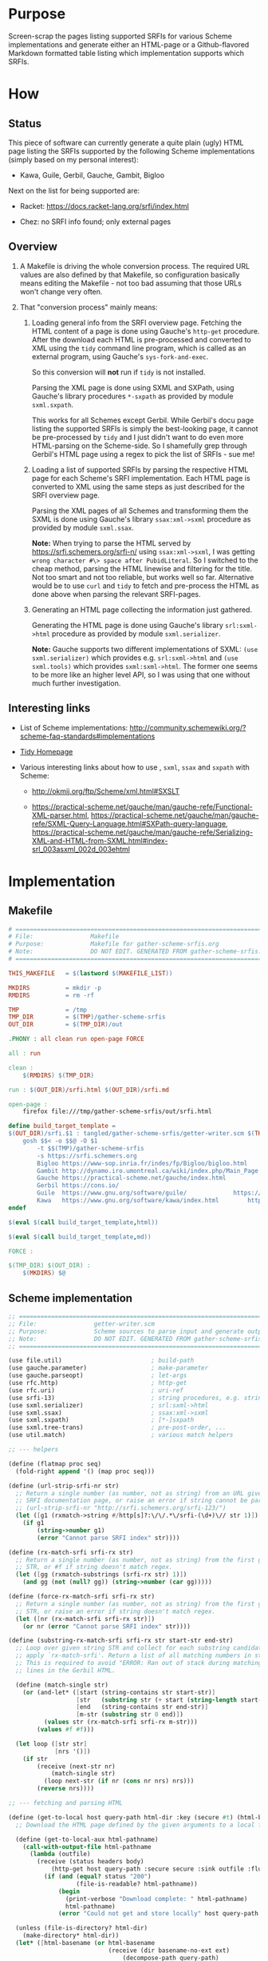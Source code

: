 * Purpose

Screen-scrap the pages listing supported SRFIs for various Scheme implementations and generate either an HTML-page or a
Github-flavored Markdown formatted table listing which implementation supports which SRFIs.

* How

** Status

This piece of software can currently generate a quite plain (ugly) HTML page listing the SRFIs supported by the
following Scheme implementations (simply based on my personal interest):

- Kawa, Guile, Gerbil, Gauche, Gambit, Bigloo

Next on the list for being supported are:

- Racket: https://docs.racket-lang.org/srfi/index.html

- Chez: no SRFI info found; only external pages

** Overview

1. A Makefile is driving the whole conversion process. The required URL values are also defined by that Makefile, so
   configuration basically means editing the Makefile - not too bad assuming that those URLs won't change very often.

2. That "conversion process" mainly means:

   1. Loading general info from the SRFI overview page. Fetching the HTML content of a page is done using Gauche's
      =http-get= procedure. After the download each HTML is pre-processed and converted to XML using the =tidy= command
      line program, which is called as an external program, using Gauche's =sys-fork-and-exec=.

      So this conversion will *not* run if =tidy= is not installed.

      Parsing the XML page is done using SXML and SXPath, using Gauche's library procedures =*-sxpath= as provided by
      module =sxml.sxpath=.

      This works for all Schemes except Gerbil. While Gerbil's docu page listing the supported SRFIs is simply the
      best-looking page, it cannot be pre-processed by =tidy= and I just didn't want to do even more HTML-parsing on the
      Scheme-side. So I shamefully grep through Gerbil's HTML page using a regex to pick the list of SRFIs - sue me!

   2. Loading a list of supported SRFIs by parsing the respective HTML page for each Scheme's SRFI implementation. Each
      HTML page is converted to XML using the same steps as just described for the SRFI overview page.

      Parsing the XML pages of all Schemes and transforming them the SXML is done using Gauche's library
      =ssax:xml->sxml= procedure as provided by module =sxml.ssax=.

      *Note:* When trying to parse the HTML served by https://srfi.schemers.org/srfi-n/ using =ssax:xml->sxml=, I was
      getting =wrong character #\> space after PubidLiteral=. So I switched to the cheap method, parsing the HTML
      linewise and filtering for the title. Not too smart and not too reliable, but works well so far. Alternative would
      be to use =curl= and =tidy= to fetch and pre-process the HTML as done above when parsing the relevant SRFI-pages.

   3. Generating an HTML page collecting the information just gathered.

      Generating the HTML page is done using Gauche's library =srl:sxml->html= procedure as provided by module
      =sxml.serializer=.

      *Note:* Gauche supports two different implementations of SXML: =(use sxml.serializer)= which provides e.g.
      =srl:sxml->html= and =(use sxml.tools)= which provides =sxml:sxml->html=. The former one seems to be more like an
      higher level API, so I was using that one without much further investigation.

** Interesting links

- List of Scheme implementations:
  http://community.schemewiki.org/?scheme-faq-standards#implementations

- [[http://www.html-tidy.org/][Tidy Homepage]]

- Various interesting links about how to use , =sxml=, =ssax= and =sxpath= with Scheme:

  - http://okmij.org/ftp/Scheme/xml.html#SXSLT

  - https://practical-scheme.net/gauche/man/gauche-refe/Functional-XML-parser.html,
    https://practical-scheme.net/gauche/man/gauche-refe/SXML-Query-Language.html#SXPath-query-language,
    https://practical-scheme.net/gauche/man/gauche-refe/Serializing-XML-and-HTML-from-SXML.html#index-srl_003asxml_002d_003ehtml

* Implementation

** Makefile

#+BEGIN_SRC makefile :tangle tangled/gather-scheme-srfis/Makefile
# ============================================================================
# File:                Makefile
# Purpose:             Makefile for gather-scheme-srfis.org
# Note:                DO NOT EDIT. GENERATED FROM gather-scheme-srfis.org
# ============================================================================

THIS_MAKEFILE   = $(lastword $(MAKEFILE_LIST))

MKDIRS          = mkdir -p
RMDIRS          = rm -rf

TMP             = /tmp
TMP_DIR         = $(TMP)/gather-scheme-srfis
OUT_DIR         = $(TMP_DIR)/out

.PHONY : all clean run open-page FORCE

all : run

clean :
	$(RMDIRS) $(TMP_DIR)

run : $(OUT_DIR)/srfi.html $(OUT_DIR)/srfi.md

open-page :
	firefox file:///tmp/gather-scheme-srfis/out/srfi.html

define build_target_template =
$(OUT_DIR)/srfi.$1 : tangled/gather-scheme-srfis/getter-writer.scm $(THIS_MAKEFILE) | $(TMP_DIR) $(OUT_DIR)
	gosh $$< -o $$@ -O $1                                                                                                                                                           \
		-t $$(TMP)/gather-scheme-srfis                                                                                                                                    \
		-s https://srfi.schemers.org                                                                                                                                     \
		Bigloo https://www-sop.inria.fr/indes/fp/Bigloo/bigloo.html    https://www-sop.inria.fr/indes/fp/Bigloo/bigloo-1.html                                            \
		Gambit http://dynamo.iro.umontreal.ca/wiki/index.php/Main_Page http://dynamo.iro.umontreal.ca/wiki/index.php/SRFI:s                                              \
		Gauche https://practical-scheme.net/gauche/index.html	       http://practical-scheme.net/gauche/man/gauche-refe/Standard-conformance.html#Standard-conformance \
		Gerbil https://cons.io/                                        https://cons.io/guide/srfi.html                                                                   \
		Guile  https://www.gnu.org/software/guile/		       https://www.gnu.org/software/guile/manual/html_node/SRFI-Support.html                             \
		Kawa   https://www.gnu.org/software/kawa/index.html	       https://www.gnu.org/software/kawa/Implemented-SRFIs.html
endef

$(eval $(call build_target_template,html))

$(eval $(call build_target_template,md))

FORCE :

$(TMP_DIR) $(OUT_DIR) :
	$(MKDIRS) $@
#+END_SRC

** Scheme implementation

#+BEGIN_SRC scheme :tangle tangled/gather-scheme-srfis/getter-writer.scm
;; ============================================================================
;; File:                getter-writer.scm
;; Purpose:             Scheme sources to parse input and generate output
;; Note:                DO NOT EDIT. GENERATED FROM gather-scheme-srfis.org
;; ============================================================================

(use file.util)                         ; build-path
(use gauche.parameter)                  ; make-parameter
(use gauche.parseopt)                   ; let-args
(use rfc.http)                          ; http-get
(use rfc.uri)                           ; uri-ref
(use srfi-13)                           ; string procedures, e.g. string-prefix-ci?
(use sxml.serializer)                   ; srl:sxml->html
(use sxml.ssax)                         ; ssax:xml->sxml
(use sxml.sxpath)                       ; [*-]sxpath
(use sxml.tree-trans)                   ; pre-post-order, ...
(use util.match)                        ; various match helpers

;; --- helpers

(define (flatmap proc seq)
  (fold-right append '() (map proc seq)))

(define (url-strip-srfi-nr str)
  ;; Return a single number (as number, not as string) from an URL given as string STR holding the link to an individual
  ;; SRFI documentation page, or raise an error if string cannot be parsed as an URL of the expected format.
  ;; (url-strip-srfi-nr "http://srfi.schemers.org/srfi-123/")
  (let ([g1 (rxmatch->string #/http[s]?:\/\/.*\/srfi-(\d+)\// str 1)])
    (if g1
        (string->number g1)
        (error "Cannot parse SRFI index" str))))

(define (rx-match-srfi srfi-rx str)
  ;; Return a single number (as number, not as string) from the first group in given regex SRFI-RX as applied to string
  ;; STR, or #f if string doesn't match regex.
  (let ([gg (rxmatch-substrings (srfi-rx str) 1)])
    (and gg (not (null? gg)) (string->number (car gg)))))

(define (force-rx-match-srfi srfi-rx str)
  ;; Return a single number (as number, not as string) from the first group in given regex SRFI-RX as applied to string
  ;; STR, or raise an error if string doesn't match regex.
  (let ([nr (rx-match-srfi srfi-rx str)])
    (or nr (error "Cannot parse SRFI index" str))))

(define (substring-rx-match-srfi srfi-rx str start-str end-str)
  ;; Loop over given string STR and collect for each substring candidate enclosed between strings START-STR and END-STR
  ;; apply `rx-match-srfi'. Return a list of all matching numbers in string.
  ;; This is required to avoid "ERROR: Ran out of stack during matching regexp" when applying the regex to the long
  ;; lines in the Gerbil HTML.

  (define (match-single str)
    (or (and-let* ([start (string-contains str start-str)]
                   [str   (substring str (+ start (string-length start-str)) -1)]
                   [end   (string-contains str end-str)]
                   [m-str (substring str 0 end)])
          (values str (rx-match-srfi srfi-rx m-str)))
        (values #f #f)))

  (let loop ([str str]
             [nrs '()])
    (if str
        (receive (next-str nr)
            (match-single str)
          (loop next-str (if nr (cons nr nrs) nrs)))
        (reverse nrs))))

;; --- fetching and parsing HTML

(define (get-to-local host query-path html-dir :key (secure #t) (html-basename #f))
  ;; Download the HTML page defined by the given arguments to a local file.

  (define (get-to-local-aux html-pathname)
    (call-with-output-file html-pathname
      (lambda (outfile)
        (receive (status headers body)
            (http-get host query-path :secure secure :sink outfile :flusher (lambda _ #t))
          (if (and (equal? status "200")
                   (file-is-readable? html-pathname))
              (begin
                (print-verbose "Download complete: " html-pathname)
                html-pathname)
              (error "Could not get and store locally" host query-path html-pathname status))))))

  (unless (file-is-directory? html-dir)
    (make-directory* html-dir))
  (let* ([html-basename (or html-basename
                            (receive (dir basename-no-ext ext)
                                (decompose-path query-path)
                              (format "~a.~a" basename-no-ext ext)))]
         [html-pathname (build-path html-dir html-basename)])
    (if (or (+force-get+)
            (not (file-is-readable? html-pathname)))
        (get-to-local-aux html-pathname)
        html-pathname)))

(define (get-tidied-sxml html-pathname xml-dir)
  ;; Convert the local HTML file defined by given string HTML-PATHNAME to sxml, assuming an installed version of tidy in
  ;; the executable path. The result file is stored below folder XML-DIR given as a string.

  (define (run-tidy html-pathname xml-dir)

    (define (save-xml-pathname xml-pathname err-pathname exit-status)
      (if (sys-wait-exited? exit-status)
          (let ([exit-code (sys-wait-exit-status exit-status)])
            (if (= exit-code 2)               ; Tidy exit codes: 2 -> errors
                (errorf "Got error, check error log ~a" err-pathname)
                (if (and (file-is-readable? xml-pathname) (positive? (file-size xml-pathname)))
                    (begin
                      (when (= exit-code 1)   ; 1 -> warnings
                        (format (current-error-port) "Got warnings, check ~a~%" err-pathname))
                      xml-pathname)
                    (errorf "Result file ~a empty, check error log ~a" xml-pathname err-pathname))))
          (error "Unexpected exit status" exit-status)))

    (let* ([xml-basename (receive (dir basename-no-ext ext)
                             (decompose-path html-pathname)
                           (format "~a.~a" basename-no-ext "xml"))]
           [xml-pathname (build-path xml-dir xml-basename)]
           [err-pathname (path-swap-extension xml-pathname "err")]
           [out (open-output-file xml-pathname)]
           [err (open-output-file err-pathname)])
      (let ((pid (sys-fork-and-exec "tidy"
                                    `("tidy" "--numeric-entities" "yes" "-asxml" ,html-pathname)
                                    :iomap `((1 . ,out) (2 . ,err)))))
        (receive (exit-pid exit-status)
            (sys-waitpid pid)           ; suspends until child process is terminated
          (close-output-port out)
          (close-output-port err)
          (save-xml-pathname xml-pathname err-pathname exit-status)))))

  (unless (file-is-directory? xml-dir)
    (make-directory* xml-dir))
  (let ([xml-pathname (run-tidy html-pathname xml-dir)])
    (call-with-input-file xml-pathname
      (lambda (inport)
        (ssax:xml->sxml inport '())))))

(define (get-gerbil-regexed-srfis html-pathname)
  ;; Return the sorted list of SRFI numbers greped from the local HTML file defined by string HTML-PATHNAME.
  ;; <td><a href="https://srfi.schemers.org/srfi-14/srfi-14.html" target="_blank" rel="noopener noreferrer">
  (let ([srfi-rx #/"http[s]?:\/\/.*\/srfi-(\d+)\/srfi-(?:\1).html"\s+target="_blank"\s+/])
    (call-with-input-file html-pathname
      (lambda (inport)
        (let loop ([line (read-line inport)]
                   [srfi-nrs '()])
          (if (eof-object? line)
              (sort srfi-nrs <)
              (let ([line-nrs (substring-rx-match-srfi srfi-rx line "<td><a href=" "rel=\"noopener noreferrer\">")])
                (if (null? line-nrs)
                    (loop (read-line inport)
                          srfi-nrs)
                    (loop (read-line inport)
                          (append line-nrs srfi-nrs))))))))))

;; --- Scheme SRFI parsing logic

(define (default-binding tag . elems)
  (flatmap identity (filter identity elems)))

(define (top-binding tag children)
  children)

(define (@-filter-url elems)
  (map cadr (filter (match-lambda [(tag value) (eq? tag 'href)]) elems)))

(define (gauche-strip-srfi-nr str)
  ;; (gauche-strip-srfi-nr "SRFI-123, Feature-based conditional expansion construct.")
  ;; (gauche-strip-srfi-nr "srfi-4")
  (let ([g1 (rxmatch->string #/SRFI-(\d+)[\,.*]?/i str 1)])
    (if g1
        (string->number g1)
        (error "Cannot parse SRFI index" str))))

(define (guile-strip-srfi-nr str)
  ;; (guile-strip-srfi-nr "SRFI_002d123.html#SRFI_002d123")
  (force-rx-match-srfi #/SRFI_002d(\d+)\.html#SRFI_002d(?:\1)/ str))

(define (kawa-try-split-srfi-nr str)
  ;; (kawa-try-split-srfi-nr "http://srfi.schemers.org/srfi-123/srfi-123.html")
  (rx-match-srfi #/http[s]?:\/\/.*\/srfi-(\d+)\/srfi-(?:\1).html/ str))

(define (run-bigloo parsed-sxml)
  (map url-strip-srfi-nr
       (let ([parse-state 'before-srfis])
         (pre-post-order
          parsed-sxml
          `((@
             ,*preorder*
             . ,(lambda (tag . elems)
                  (let ([urls (@-filter-url elems)])
                    (case parse-state
                      ((before-srfis)
                       (when (member "http://srfi.schemers.org" urls)
                         (set! parse-state 'reading-srfis))
                       #f)
                      ((reading-srfis)
                       (@-filter-url elems))
                      (else #f)))))
            (*text*    . ,(lambda (tag text)
                            (case parse-state
                              ((reading-srfis)
                               (when (string-prefix-ci? "Some SRFIs are not builtin" text)
                                 (set! parse-state 'done-srfis))))
                            #f))
            (*TOP*     . ,top-binding)
            (*default* . ,default-binding))))))

(define (run-gambit parsed-sxml)
  (map url-strip-srfi-nr
       (let ([parse-state 'before-srfis])
         (pre-post-order
          parsed-sxml
          `((@
             ,*preorder*
             . ,(lambda (tag . elems)
                  (case parse-state
                    ((reading-srfis)
                     (let ([urls (@-filter-url elems)])
                       (if (member "/wiki/index.php/Black_Hole" urls)
                           (begin
                             (set! parse-state 'done-srfis)
                             #f)
                           urls)))
                    (else #f))))
            (*text*
             . ,(lambda (tag text)
                  (case parse-state
                    ((before-srfis)
                     (when (string-prefix-ci? "Gambit natively implements the following SRFIs" text)
                       (set! parse-state 'reading-srfis))))
                  #f))
            (*TOP* . ,top-binding)
            (*default* . ,default-binding))))))

(define (run-gauche parsed-sxml)
  (map gauche-strip-srfi-nr
       (let ([parse-state 'before-srfis])
         (pre-post-order
          parsed-sxml
          `((@
             ,*preorder*
             . ,(lambda (tag . elems)
                  (case parse-state
                    ((reading-srfis)
                     (let ([urls (@-filter-url elems)])
                       (when (member "Multibyte-strings.html#Multibyte-strings" urls)
                         (set! parse-state 'done-srfis)))))
                  #f))
            (*text*
             . ,(lambda (tag text)
                  (case parse-state
                    ((before-srfis)
                     (when (string-prefix-ci? "Gauche also supports the following SRFIs" text)
                       (set! parse-state 'reading-srfis))
                     #f)
                    ((reading-srfis)
                     (if (string-prefix-ci? "SRFI-" text)
                         (list text)
                         #f))
                    (else #f))))
            (*TOP*     . ,top-binding)
            (*default* . ,default-binding))))))

(define (run-gerbil html-pathname)
  (get-gerbil-regexed-srfis html-pathname))

(define (run-guile parsed-sxml)
  (map guile-strip-srfi-nr
       (let ([parse-state 'before-srfis])
         (pre-post-order
          parsed-sxml
          `((@
             ,*preorder*
             . ,(lambda (tag . elems)
                  (case parse-state
                    ((reading-srfis)
                     (let ([urls (@-filter-url elems)])
                       (cond
                        ((member "R6RS-Support.html#R6RS-Support" urls)
                         (set! parse-state 'done-srfis)
                         #f)
                        (else urls))))
                    (else #f))))
            (*text*
             . ,(lambda (tag text)
                  (case parse-state
                    ((before-srfis)
                     (when (string-prefix-ci? "What to know about Guile" text)
                       (set! parse-state 'reading-srfis))))
                  #f))
            (*TOP*     . ,top-binding)
            (*default* . ,default-binding))))))

(define (run-kawa parsed-sxml)
  (filter identity                      ; (url text url text) --> filter for parsed URLs only
          (map kawa-try-split-srfi-nr
               (let ([parse-state 'before-srfis])
                 (pre-post-order
                  parsed-sxml
                  `((@
                     ,*preorder*
                     . ,(lambda (tag . elems)
                          (let ([urls (@-filter-url elems)])
                            (case parse-state
                              ((before-srfis)
                               (if (member "http://srfi.schemers.org/" urls)
                                   (begin (set! parse-state 'reading-srfis)
                                          #f)
                                   #f))
                              ((reading-srfis)
                               (if (member "Features.html" urls)
                                   (begin (set! parse-state 'done-srfis)
                                          #f)
                                   urls))
                              (else #f)))))
                    (*text*    . ,(lambda args #f))
                    (*TOP*     . ,top-binding)
                    (*default* . ,default-binding)))))))

(define (generate-html tmpdir implementations)
  ;; Generate the resulting HTML file below the folder given by string TMPDIR, using the information collected into list
  ;; IMPLEMENTATIONS, holding the relevant info for all supported Schemes.

  (define (make-link href :optional (text #f))
    (if text
        `(a (@ (href ,href)) ,text)
        `(a (@ (href ,href)) ,href)))

  (define (get-srfi-title srfi-nr)
    (let* ([parsed-sxml (get-tidied-sxml
                         (get-to-local "srfi.schemers.org"
                                       (format #f "/srfi-~d/" srfi-nr)
                                       (build-path tmpdir "srfihtml/")
                                       :secure #t
                                       :html-basename (format #f "srfi~d.html" srfi-nr))
                         (build-path tmpdir "srfixml/" (format #f "srfi-~d" srfi-nr)))]
           [match ((car-sxpath '(// http://www.w3.org/1999/xhtml:title)) parsed-sxml)])
      (cadr match)))

  (define (header-names-row)
    (map (lambda (cell) `(th ,cell)) (cons "srfi-#" (map car implementations))))

  (define (header-urls-row)
    (map (lambda (cell) `(th ,cell)) (cons ""       (map (compose make-link cadr) implementations))))

  (define (data-line line)
    (let* ([srfi-nr (car (filter identity line))] ; there must be at least one number in line, so that will work
           [srfi-title (get-srfi-title srfi-nr)])
      (map
       (lambda (cell) `(td ,cell))
       (cons srfi-title
             (map
              (lambda (i)
                (if i
                    (make-link (format #f "https://srfi.schemers.org/srfi-~d" i)
                               (format #f "SRFI-~d" i))
                    "-"))
              line)))))

  (define (filtered-srfis)
    (filter
     (lambda (line) (any identity line))
     (map
      (lambda (srfi-nr)
        (map
         (lambda (implementation)
           (if (member srfi-nr (caddr implementation))
               srfi-nr
               #f))
         implementations))
      (iota (+nb-srfis+)))))

  (srl:sxml->html `(html
                    (body
                     (table
                      (tr ,@(header-names-row))
                      (tr ,@(header-urls-row))
                      ,@(map
                         (lambda (line) `(tr ,@(data-line line)))
                         (filtered-srfis)))))))

(define (generate-md tmpdir implementations)
  ;; Generate the resulting file as Github-flavored Markdown below the folder given by string TMPDIR, using the
  ;; information collected into list IMPLEMENTATIONS, holding the relevant info for all supported Schemes. Note that
  ;; this will not generate human-readable markdown, but markdown that's just good enough to define a table.

  (define (make-link href :optional (text #f))
    (if text
        (format #f "[~a](~a)" text href)
        (format #f "<~a>" href)))

  (define (get-srfi-title srfi-nr)
    (let* ([parsed-sxml (get-tidied-sxml
                         (get-to-local "srfi.schemers.org"
                                       (format #f "/srfi-~d/" srfi-nr)
                                       (build-path tmpdir "srfihtml/")
                                       :secure #t
                                       :html-basename (format #f "srfi~d.html" srfi-nr))
                         (build-path tmpdir "srfixml/" (format #f "srfi-~d" srfi-nr)))]
           [match ((car-sxpath '(// http://www.w3.org/1999/xhtml:title)) parsed-sxml)])
      (cadr match)))

  (define (header-names-row)
    (map (lambda (cell) (format #f "~a" cell)) (cons "srfi-#" (map car implementations))))

  (define (header-urls-row)
    (map (lambda (cell) (format #f "~a" cell)) (cons ""       (map (compose make-link cadr) implementations))))

  (define (data-line line)
    (let* ([srfi-nr (car (filter identity line))] ; there must be at least one number in line, so that will work
           [srfi-title (get-srfi-title srfi-nr)])
      (map
       (lambda (cell) (format #f "~a" cell))
       (cons srfi-title
             (map
              (lambda (i)
                (if i
                    (make-link (format #f "https://srfi.schemers.org/srfi-~d" i)
                               (format #f "SRFI-~d" i))
                    "-"))
              line)))))

  (define (filtered-srfis)
    (filter
     (lambda (line) (any identity line))
     (map
      (lambda (srfi-nr)
        (map
         (lambda (implementation)
           (if (member srfi-nr (caddr implementation))
               srfi-nr
               #f))
         implementations))
      (iota (+nb-srfis+)))))

  (define (table-line cells)
    (string-append " | " (string-join cells " | ") " |"))

  (string-append
   (string-join
    `(,(table-line (header-names-row))
      ;; table formatting will only work for *single* header line:
      ,(table-line (map (lambda (_) "---") (header-urls-row)))
      ,(table-line (header-urls-row))
      ,@(map
         (lambda (line) (table-line (data-line line)))
         (filtered-srfis)))
    "\n")
   "\n"))

;; --- main and program options

(define +force-get+ (make-parameter #f))
(define +nb-srfis+  (make-parameter 166))  ; 166, also works w/ e.g. 200
(define +srfi-url+  (make-parameter "http://srfi.schemers.org/"))

(define +verbose+ (make-parameter #f))
(define (print-verbose . x)
  (when (+verbose+) (apply print x)))

(define (main args)

  (define (implementation->srfis implementation-name url-server request-uri url-secure? tmpdir)

    (define (get-html-pathname)
      (get-to-local url-server
                    request-uri
                    (build-path tmpdir "srfihtml/")
                    :secure url-secure?
                    :html-basename (string-append implementation-name ".html")))

    (define (get-implementation-sxml)
      (get-tidied-sxml (get-html-pathname) (build-path tmpdir "srfixml/")))

    (cond
     ((string-ci=? implementation-name "bigloo")
      (run-bigloo (get-implementation-sxml)))
     ((string-ci=? implementation-name "gambit")
      (run-gambit (get-implementation-sxml)))
     ((string-ci=? implementation-name "gauche")
      (run-gauche (get-implementation-sxml)))
     ((string-ci=? implementation-name "gerbil")
      (run-gerbil (get-html-pathname)))
     ((string-ci=? implementation-name "guile")
      (run-guile (get-implementation-sxml)))
     ((string-ci=? implementation-name "kawa")
      (run-kawa (get-implementation-sxml)))
     (else
      (error "Don't know how to get" implementation-name))))

  (let-args (cdr args)
      ((#f          "q|quiet"      => (cut +verbose+ #f))
       (#f          "v|verbose"    => (cut +verbose+ #t))
       (#f          "f|forceget"   => (cut +force-get+ #t))
       (#f          "s|srfiroot=s" => (cut +srfi-url+ <>))
       (#f          "n|nbsrfis=i"  => (cut +nb-srfis+ <>))
       (outfile     "o|outfile=s"  #f)
       (outtype     "O|outtype=s"  "html")
       (tmpdir      "t|tmpdir=s"   "/tmp/gather-scheme-srfis")
       . restargs)
    (print-verbose (if (+force-get+) "Forcing download" "Might skip download")
                   " from " (+srfi-url+) #\newline
                   "Number of SRFIs: " (+nb-srfis+) #\newline
                   "temporary folder: " tmpdir #\newline
                   "Writing to: " (or outfile "(stdout)")
                   ", result format is: " outtype)
    (let loop ([restargs restargs]
               [implementations '()])
      (if (null? restargs)
          (begin
            (print-verbose "Processing: " (string-join (map car implementations) " "))
            (let ((output (if (string= outtype "md")
                              (generate-md tmpdir (reverse implementations))
                              (generate-html tmpdir (reverse implementations)))))
              (if outfile
                  (begin
                    (call-with-output-file outfile
                      (lambda (outport) (display output outport)))
                    (print "Result written to: " outfile))
                  (display output)))
            0)
          (let* ([implementation-name (car restargs)]
                 [scheme-url (cadr restargs)]
                 [srfi-url (caddr restargs)]
                 [url-server (uri-ref srfi-url 'host+port)]
                 [request-uri (uri-ref srfi-url 'path+query)]
                 [url-secure? (string=? (uri-ref srfi-url 'scheme) "https")]
                 [srfi-list (implementation->srfis implementation-name url-server request-uri url-secure? tmpdir)])
            ;; this will fail on bad command line, but the command line is ours...
            (loop (cdddr restargs)
                  (cons (list implementation-name scheme-url srfi-list) implementations)))))))
#+END_SRC
